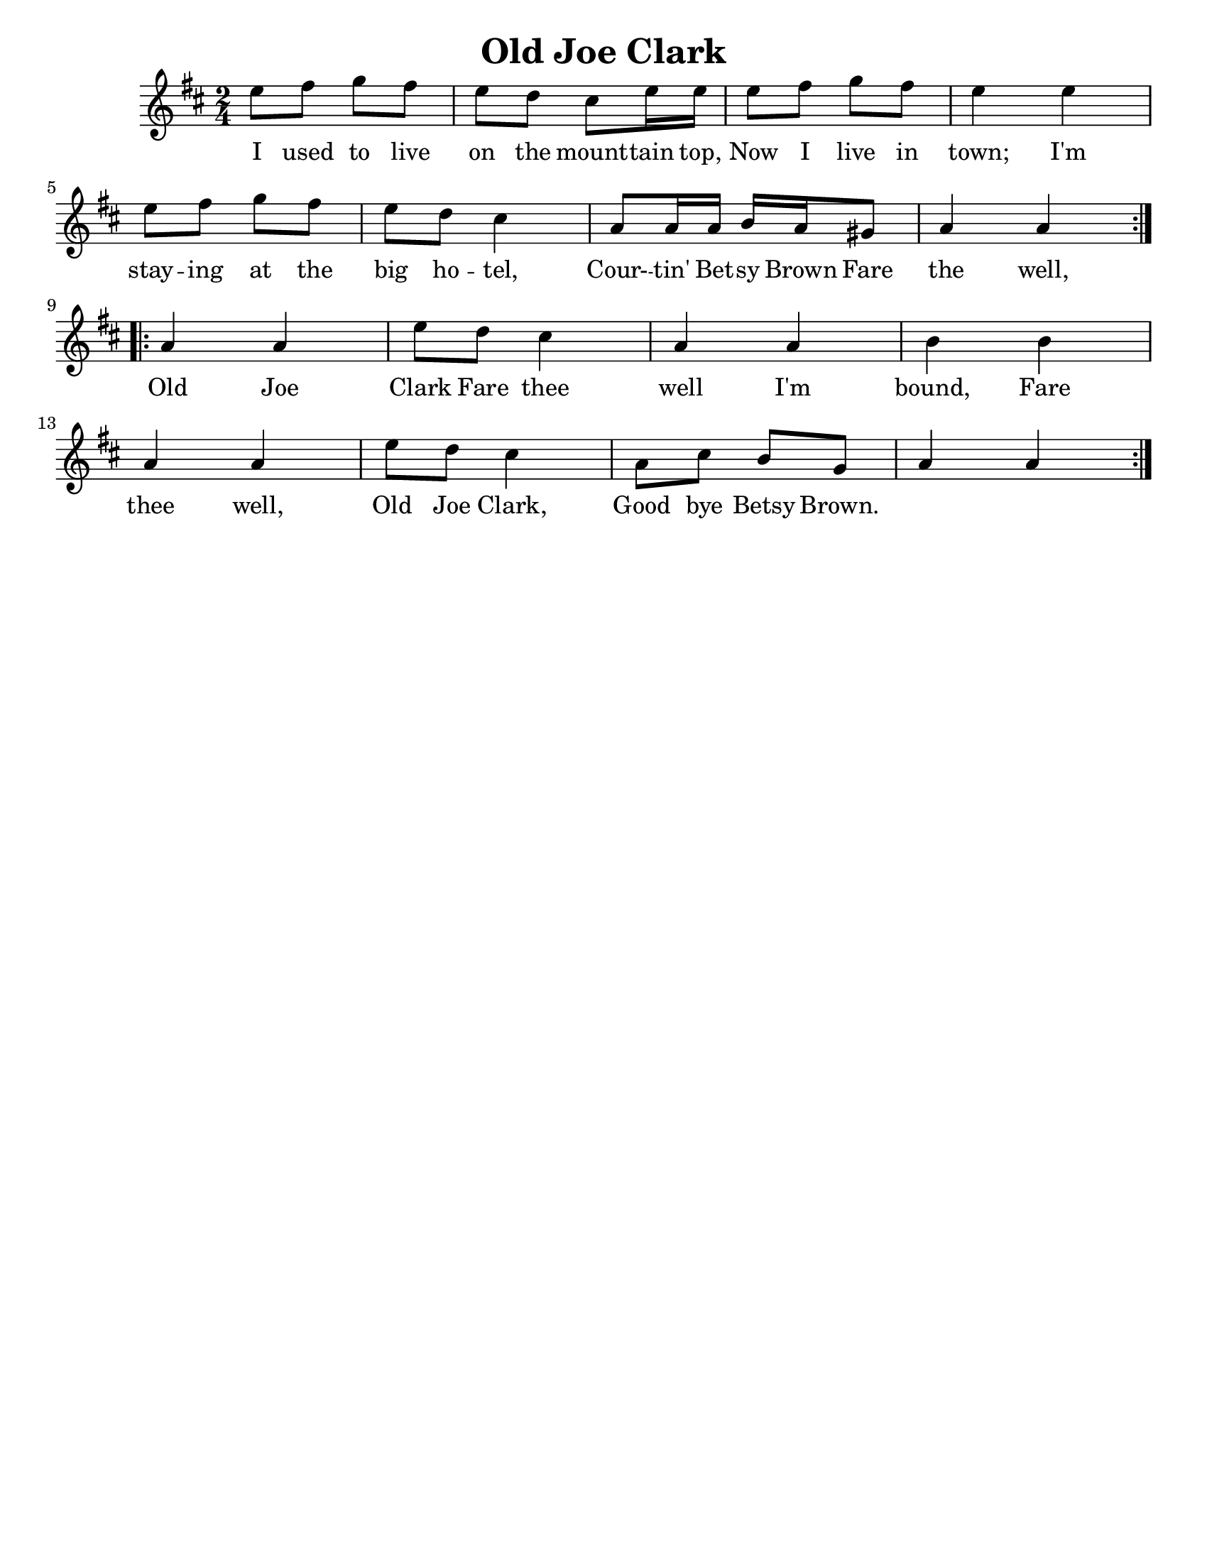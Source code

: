 \version "2.16.2"

\language "english"
#(set-default-paper-size "letter")

\header {
  title = "Old Joe Clark"
  tagline = ""
}

\score {
  \relative c'' {
    \key a \mixolydian
    \time 2/4
    \repeat volta 2 { %start repeat
      e8 fs8 g8 fs8   |%1
      e8 d cs e16 e    |%2
      e8 fs g fs      |%3
      e4 e4             |%4
      \break
      e8 fs8 g fs     |%5
      e8 d8 cs4        |%6
      a8 a16 a b a gs8 |%7
      a4 a              |%8
    } %end repeat

    \break

    \repeat volta 2 { %start repeat
      a4 a              |%9
      e'8 d cs4        |%10
      a4 a              |%11
      b4 b              |%12
      \break
      a4 a              |%13
      e'8 d cs4        |%14
      a8 cs b g        |%15
      a4 a              |%16
    }
  }

  \addlyrics {
    I used to live on the mount -- tain top,
    Now I live in town;
    I'm stay -- ing at the big ho -- tel, Cour- -- tin' Bet -- sy Brown
    Fare the well, Old Joe Clark
    Fare thee well I'm bound,
    Fare thee well, Old Joe Clark,
    Good bye Betsy Brown.
  }
}
